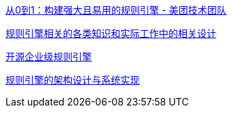 https://tech.meituan.com/2017/06/09/maze-framework.html[从0到1：构建强大且易用的规则引擎 - 美团技术团队]

https://blog.csdn.net/qq_26437925/category_10941346.html[规则引擎相关的各类知识和实际工作中的相关设计]


https://www.zhihu.com/question/43360471/answer/3105896596[开源企业级规则引擎]

https://blog.csdn.net/qq_30615201/article/details/111318623[规则引擎的架构设计与系统实现]
